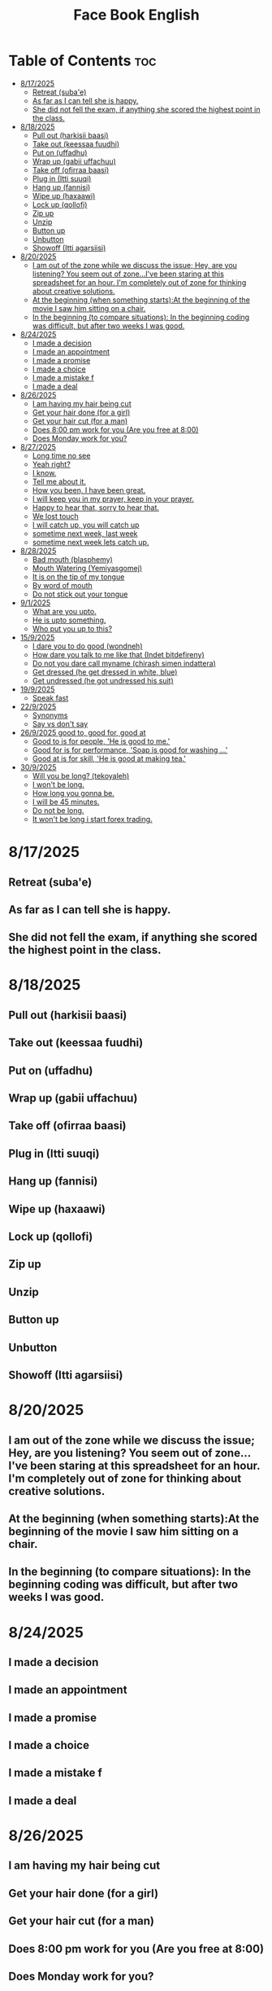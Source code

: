 #+title: Face Book English
* Table of Contents :toc:
- [[#8172025][8/17/2025]]
  - [[#retreat-subae][Retreat (suba'e)]]
  - [[#as-far-as-i-can-tell-she-is-happy][As far as I can tell she is happy.]]
  - [[#she-did-not-fell-the-exam-if-anything-she-scored-the-highest-point-in-the-class][She did not fell the exam, if anything she scored the highest point in the class.]]
- [[#8182025][8/18/2025]]
  - [[#pull-out-harkisii-baasi][Pull out (harkisii baasi)]]
  - [[#take-out-keessaa-fuudhi][Take out (keessaa fuudhi)]]
  - [[#put-on-uffadhu][Put on (uffadhu)]]
  - [[#wrap-up-gabii-uffachuu][Wrap up (gabii uffachuu)]]
  - [[#take-off-ofirraa-baasi][Take off (ofirraa baasi)]]
  - [[#plug-in-itti-suuqi][Plug in (Itti suuqi)]]
  - [[#hang-up-fannisi][Hang up (fannisi)]]
  - [[#wipe-up-haxaawi][Wipe up (haxaawi)]]
  - [[#lock-up-qollofi][Lock up (qollofi)]]
  - [[#zip-up][Zip up]]
  - [[#unzip][Unzip]]
  - [[#button-up][Button up]]
  - [[#unbutton][Unbutton]]
  - [[#showoff-itti-agarsiisi][Showoff (Itti agarsiisi)]]
- [[#8202025][8/20/2025]]
  - [[#i-am-out-of-the-zone-while-we-discuss-the-issue-hey-are-you-listening-you-seem-out-of-zoneive-been-staring-at-this-spreadsheet-for-an-hour-im-completely-out-of-zone-for-thinking-about-creative-solutions][I am out of the zone while we discuss the issue; Hey, are you listening? You seem out of zone...I've been staring at this spreadsheet for an hour. I'm completely out of zone for thinking about creative solutions.]]
  - [[#at-the-beginning-when-something-startsat-the-beginning-of-the-movie-i-saw-him-sitting-on-a-chair][At the beginning (when something starts):At the beginning of the movie I saw him sitting on a chair.]]
  - [[#in-the-beginning-to-compare-situations-in-the-beginning-coding-was-difficult-but-after-two-weeks-i-was-good][In the beginning (to compare situations): In the beginning coding was difficult, but after two weeks I was good.]]
- [[#8242025][8/24/2025]]
  - [[#i-made-a-decision][I made a decision]]
  - [[#i-made-an-appointment][I made an appointment]]
  - [[#i-made-a-promise][I made a promise]]
  - [[#i-made-a-choice][I made a choice]]
  - [[#i-made-a-mistake-f][I made a mistake f]]
  - [[#i-made-a-deal][I made a deal]]
- [[#8262025][8/26/2025]]
  - [[#i-am-having-my-hair--being-cut][I am having my hair  being cut]]
  - [[#get-your-hair-done-for-a-girl][Get your hair done (for a girl)]]
  - [[#get-your-hair-cut-for-a-man][Get your hair cut (for a man)]]
  - [[#does-800-pm-work-for-you-are-you-free-at-800][Does 8:00 pm work for you (Are you free at 8:00)]]
  - [[#does-monday-work-for-you][Does Monday work for you?]]
- [[#8272025][8/27/2025]]
  - [[#long-time-no-see][Long time no see]]
  - [[#yeah-right][Yeah right?]]
  - [[#i-know][I know.]]
  - [[#tell-me-about-it][Tell me about it.]]
  - [[#how-you-been-i-have-been-great][How you been, I have been great.]]
  - [[#i-will-keep-you-in-my-prayer-keep-in-your-prayer][I will keep you in my prayer, keep in your prayer.]]
  - [[#happy-to-hear-that-sorry-to-hear-that][Happy to hear that, sorry to hear that.]]
  - [[#we-lost-touch][We lost touch]]
  - [[#i-will-catch-up-you-will-catch-up][I will catch up, you will catch up]]
  - [[#sometime-next-week-last-week][sometime next week, last week]]
  - [[#sometime-next-week-lets-catch-up][sometime next week lets catch up.]]
- [[#8282025][8/28/2025]]
  - [[#bad-mouth-blasphemy][Bad mouth (blasphemy)]]
  - [[#mouth-watering-yemiyasgomej][Mouth Watering (Yemiyasgomej)]]
  - [[#it-is-on-the-tip-of-my-tongue][It is on the tip of my tongue]]
  - [[#by-word-of-mouth][By word of mouth]]
  - [[#do-not-stick-out-your-tongue][Do not stick out your tongue]]
- [[#912025][9/1/2025]]
  - [[#what-are-you-upto][What are you upto.]]
  - [[#he-is-upto-something][He is upto something.]]
  - [[#who-put-you-up-to-this][Who put you up to this?]]
- [[#1592025][15/9/2025]]
  - [[#i-dare-you-to-do-good-wondneh][I dare you to do good (wondneh)]]
  - [[#how-dare-you-talk-to-me-like-that-indet-bitdefireny][How dare you talk to me like that (Indet bitdefireny)]]
  - [[#do-not-you-dare-call-myname-chirash-simen-indattera][Do not you dare call myname (chirash simen indattera)]]
  - [[#get-dressed-he-get-dressed-in-white-blue][Get dressed (he get dressed in white, blue)]]
  - [[#get-undressed-he-got-undressed-his-suit][Get undressed (he got undressed his suit)]]
- [[#1992025][19/9/2025]]
  - [[#speak-fast][Speak fast]]
- [[#2292025][22/9/2025]]
  - [[#synonyms][Synonyms]]
  - [[#say-vs-dont-say][Say vs don't say]]
- [[#2692025-good-to-good-for-good-at][26/9/2025 good to, good for, good at]]
  - [[#good-to-is-for-people-he-is-good-to-me][Good to is for people, 'He is good to me.']]
  - [[#good-for-is-for-performance-soap-is-good-for-washing-][Good for is for performance, 'Soap is good for washing ...']]
  - [[#good-at-is-for-skill-he-is-good-at-making-tea][Good at is for skill, 'He is good at making tea.']]
- [[#3092025][30/9/2025]]
  - [[#will-you-be-long-tekoyaleh][Will you be long? (tekoyaleh)]]
  - [[#i-wont-be-long][I won't be long.]]
  - [[#how-long-you-gonna-be][How long you gonna be.]]
  - [[#i-will-be-45-minutes][I will be 45 minutes.]]
  - [[#do-not-be-long][Do not be long.]]
  - [[#it-wont-be-long-i-start-forex-trading][It won't be long i start forex trading.]]

* 8/17/2025
** Retreat (suba'e)
** As far as I can tell she is happy.
** She did not fell the exam, if anything she scored the highest point in the class.
* 8/18/2025
** Pull out (harkisii baasi)
** Take out (keessaa fuudhi)
** Put on (uffadhu)
** Wrap up (gabii uffachuu)
** Take off (ofirraa baasi)
** Plug in (Itti suuqi)
** Hang up (fannisi)
** Wipe up (haxaawi)
** Lock up (qollofi)
** Zip up
** Unzip
** Button up
** Unbutton
** Showoff (Itti agarsiisi)
* 8/20/2025
** I am out of the zone while we discuss the issue; Hey, are you listening? You seem out of zone...I've been staring at this spreadsheet for an hour. I'm completely out of zone for thinking about creative solutions.
** At the beginning (when something starts):At the beginning of the movie I saw him sitting on a chair.
** In the beginning (to compare situations): In the beginning coding was difficult, but after two weeks I was good.
* 8/24/2025
** I made a decision
** I made an appointment
** I made a promise
** I made a choice
** I made a mistake f
** I made a deal
* 8/26/2025
** I am having my hair  being cut
** Get your hair done (for a girl)
** Get your hair cut (for a man)
** Does 8:00 pm work for you (Are you free at 8:00)
** Does Monday work for you?
* 8/27/2025
** Long time no see
** Yeah right?
** I know.
** Tell me about it.
** How you been, I have been great.
** I will keep you in my prayer, keep in your prayer.
** Happy to hear that, sorry to hear that.
** We lost touch
** I will catch up, you will catch up
** sometime next week, last week
** sometime next week lets catch up.
* 8/28/2025
** Bad mouth (blasphemy)
** Mouth Watering (Yemiyasgomej)
** It is on the tip of my tongue
** By word of mouth
** Do not stick out your tongue
* 9/1/2025
** What are you upto.
** He is upto something.
** Who put you up to this?
* 15/9/2025
** I dare you to do good (wondneh)
** How dare you talk to me like that (Indet bitdefireny)
** Do not you dare call myname (chirash simen indattera)
** Get dressed (he get dressed in white, blue)
** Get undressed (he got undressed his suit)
* 19/9/2025
** Speak fast
| Do not say      | Say       |
|-----------------+-----------|
| Let's go        | s'go      |
|-----------------+-----------|
| Will he         | willy     |
|-----------------+-----------|
| Is he           | Izzy      |
|-----------------+-----------|
| Is she          | Ishi      |
|-----------------+-----------|
| Why did you lie | Why july? |
|-----------------+-----------|
| What did he     | What didi |
|-----------------+-----------|
| Did you have    | Jev       |
|-----------------+-----------|
| Going to        | Gonna     |
|-----------------+-----------|
| Want to         | wanna     |
|-----------------+-----------|
| I have got to   | Gotta     |
|-----------------+-----------|
| Kind of         | kinda     |
|-----------------+-----------|
| Don't know      | dunno     |
|-----------------+-----------|
| Give me         | Gimme     |
|-----------------+-----------|
| Out of          | outta     |
|-----------------+-----------|
| What are you    | Wacha     |
|-----------------+-----------|

* 22/9/2025
** Synonyms
|--------------------+----------------|
| A1                 | C1             |
|--------------------+----------------|
| Rich               | Loaded         |
|--------------------+----------------|
| Drunk              | Wasted         |
|--------------------+----------------|
| Funny              | Hilarious      |
|--------------------+----------------|
| Fight              | Throw hands    |
|--------------------+----------------|
| Leave              | Bounce         |
|--------------------+----------------|
| I understand you   | I got you      |
|--------------------+----------------|
| I am hungry        | I am starving  |
|--------------------+----------------|
| I don't understand | I don't get it |
|--------------------+----------------|
| Send me a message  | Hit me up      |
|--------------------+----------------|
| I made a mistake   | I screwed up   |
|--------------------+----------------|
|                    |                |
** Say vs don't say

| Don't say   | Say                    |
|-------------+------------------------|
| okay        | sounds great           |
|-------------+------------------------|
| I'm fine    | I'm doing great        |
|-------------+------------------------|
| no problem  | don't mention it       |
|-------------+------------------------|
| hurry up    | Let's speed it up      |
|-------------+------------------------|
| I'm tired   | I'm exahusted          |
|-------------+------------------------|
| that's easy | that's a peace of cake |
|-------------+------------------------|
|             |                        |
* 26/9/2025 good to, good for, good at

** Good to is for people, 'He is good to me.'
** Good for is for performance, 'Soap is good for washing ...'
** Good at is for skill, 'He is good at making tea.'

* 30/9/2025
** Will you be long? (tekoyaleh)
** I won't be long.
** How long you gonna be.
** I will be 45 minutes.
** Do not be long.
** It won't be long i start forex trading. 
